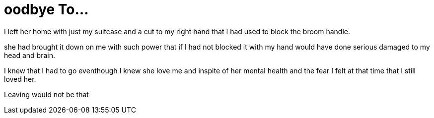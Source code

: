 = oodbye To...

I left her home with just my suitcase and a cut to my right hand that I had used to block the broom handle.

she had brought it down on me with such power that if I had not blocked it with my hand would have done serious damaged to my head and brain.

I knew that I had to go eventhough I knew she love me and inspite of her mental health and the fear I felt at that time that I still loved her.

Leaving would not be that